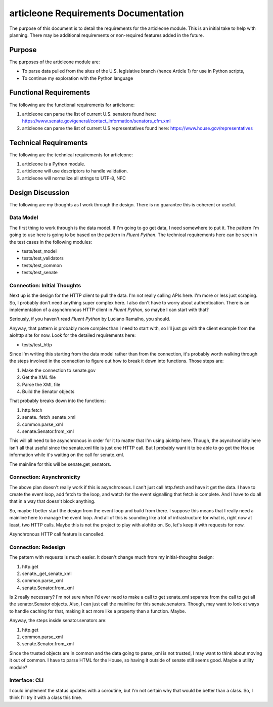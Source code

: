 =====================================
articleone Requirements Documentation
=====================================

The purpose of this document is to detail the requirements for 
the articleone module. This is an initial take to help with 
planning. There may be additional requirements or non-required 
features added in the future.


Purpose
-------
The purposes of the articleone module are:

* To parse data pulled from the sites of the U.S. legislative 
  branch (hence Article 1) for use in Python scripts,
* To continue my exploration with the Python language


Functional Requirements
-----------------------
The following are the functional requirements for articleone: 

1. articleone can parse the list of current U.S. senators found here:
   https://www.senate.gov/general/contact_information/senators_cfm.xml
2. articleone can parse the list of current U.S representatives 
   found here: 
   https://www.house.gov/representatives


Technical Requirements
----------------------
The following are the technical requirements for articleone:

1. articleone is a Python module.
2. articleone will use descriptors to handle validation.
3. articleone will normalize all strings to UTF-8, NFC


Design Discussion
-----------------
The following are my thoughts as I work through the design. There 
is no guarantee this is coherent or useful.


Data Model
~~~~~~~~~~
The first thing to work through is the data model. If I'm going to 
go get data, I need somewhere to put it. The pattern I'm going to 
use here is going to be based on the pattern in *Fluent Python*. 
The technical requirements here can be seen in the test cases in 
the following modules:

* tests/test_model
* tests/test_validators
* tests/test_common
* tests/test_senate


Connection: Initial Thoughts
~~~~~~~~~~~~~~~~~~~~~~~~~~~~
Next up is the design for the HTTP client to pull the data. I'm 
not really calling APIs here. I'm more or less just scraping. So, 
I probably don't need anything super complex here. I also don't 
have to worry about authentication. There is an implementation of 
a asynchronous HTTP client in *Fluent Python*, so maybe I can start 
with that?

Seriously, if you haven't read *Fluent Python* by Luciano Ramalho, 
you should.

Anyway, that pattern is probably more complex than I need to start 
with, so I'll just go with the client example from the aiohttp site 
for now. Look for the detailed requirements here:

* tests/test_http

Since I'm writing this starting from the data model rather than 
from the connection, it's probably worth walking through the steps 
involved in the connection to figure out how to break it down into 
functions. Those steps are:

1. Make the connection to senate.gov
2. Get the XML file
3. Parse the XML file
4. Build the Senator objects

That probably breaks down into the functions:

1. http.fetch
2. senate._fetch_senate_xml
3. common.parse_xml
4. senate.Senator.from_xml

This will all need to be asynchronous in order for it to matter 
that I'm using aiohttp here. Though, the asynchronicity here isn't 
all that useful since the senate.xml file is just one HTTP call. 
But I probably want it to be able to go get the House information 
while it's waiting on the call for senate.xml.

The mainline for this will be senate.get_senators.


Connection: Asynchronicity
~~~~~~~~~~~~~~~~~~~~~~~~~~
The above plan doesn't really work if this is asynchronous. I 
can't just call http.fetch and have it get the data. I have 
to create the event loop, add fetch to the loop, and watch for 
the event signalling that fetch is complete. And I have to do 
all that in a way that doesn't block anything.

So, maybe I better start the design from the event loop and 
build from there. I suppose this means that I really need a 
mainline here to manage the event loop. And all of this is 
sounding like a lot of infrastructure for what is, right now 
at least, two HTTP calls. Maybe this is not the project to 
play with aiohttp on. So, let's keep it with requests for now.

Asynchronous HTTP call feature is cancelled.


Connection: Redesign
~~~~~~~~~~~~~~~~~~~~
The pattern with requests is much easier. It doesn't change much 
from my initial-thoughts design:

1. http.get
2. senate._get_senate_xml
3. common.parse_xml
4. senate.Senator.from_xml

Is 2 really necessary? I'm not sure when I'd ever need to make 
a call to get senate.xml separate from the call to get all the 
senator.Senator objects. Also, I can just call the mainline 
for this senate.senators. Though, may want to look at ways to 
handle caching for that, making it act more like a property 
than a function. Maybe.

Anyway, the steps inside senator.senators are:

1. http.get
2. common.parse_xml
3. senate.Senator.from_xml

Since the trusted objects are in common and the data going to 
parse_xml is not trusted, I may want to think about moving it 
out of common. I have to parse HTML for the House, so having 
it outside of senate still seems good. Maybe a utility module?


Interface: CLI
~~~~~~~~~~~~~~
I could implement the status updates with a coroutine, but I'm 
not certain why that would be better than a class. So, I think 
I'll try it with a class this time.
